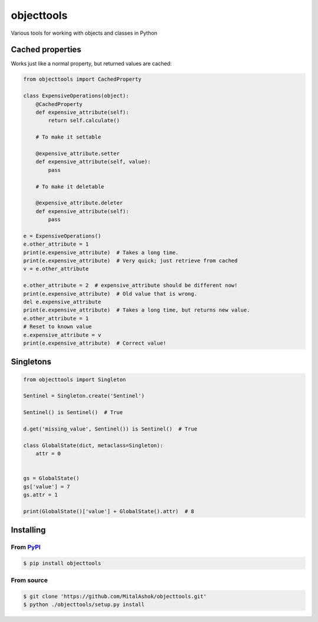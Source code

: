 objecttools
===========

Various tools for working with objects and classes in Python

Cached properties
-----------------

Works just like a normal property, but returned values are cached:

.. code:: python

    from objecttools import CachedProperty

    class ExpensiveOperations(object):
        @CachedProperty
        def expensive_attribute(self):
            return self.calculate()
        
        # To make it settable
        
        @expensive_attribute.setter
        def expensive_attribute(self, value):
            pass
        
        # To make it deletable
        
        @expensive_attribute.deleter
        def expensive_attribute(self):
            pass

    e = ExpensiveOperations()
    e.other_attribute = 1
    print(e.expensive_attribute)  # Takes a long time.
    print(e.expensive_attribute)  # Very quick; just retrieve from cached
    v = e.other_attribute

    e.other_attribute = 2  # expensive_attribute should be different now!
    print(e.expensive_attribute)  # Old value that is wrong.
    del e.expensive_attribute
    print(e.expensive_attribute)  # Takes a long time, but returns new value.
    e.other_attribute = 1
    # Reset to known value
    e.expensive_attribute = v
    print(e.expensive_attribute)  # Correct value!

Singletons
----------

.. code:: python

    from objecttools import Singleton

    Sentinel = Singleton.create('Sentinel')

    Sentinel() is Sentinel()  # True

    d.get('missing_value', Sentinel()) is Sentinel()  # True

    class GlobalState(dict, metaclass=Singleton):
        attr = 0


    gs = GlobalState()
    gs['value'] = 7
    gs.attr = 1

    print(GlobalState()['value'] + GlobalState().attr)  # 8

Installing
----------

From `PyPI <https://pypi.org/project/objecttools/>`__
~~~~~~~~~~~~~~~~~~~~~~~~~~~~~~~~~~~~~~~~~~~~~~~~~~~~~

.. code:: bash

    $ pip install objecttools

From source
~~~~~~~~~~~

.. code:: bash

    $ git clone 'https://github.com/MitalAshok/objecttools.git'
    $ python ./objecttools/setup.py install
